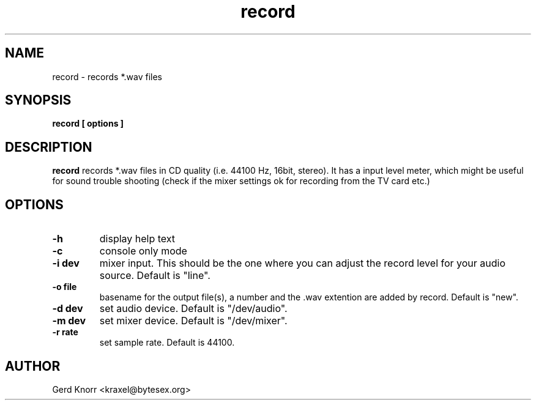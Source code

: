 .TH record 1 "(c) Gerd Knorr"
.SH NAME
record - records *.wav files
.SH SYNOPSIS
.B record [ options ]
.SH DESCRIPTION
.B record
records *.wav files in CD quality (i.e. 44100 Hz, 16bit, stereo).
It has a input level meter, which might be useful for sound trouble
shooting (check if the mixer settings ok for recording from the
TV card etc.)
.SH OPTIONS
.TP
.B -h
display help text
.TP
.B -c
console only mode
.TP
.B -i dev
mixer input.  This should be the one where you can
adjust the record level for your audio source.
Default is "line".
.TP
.B -o file
basename for the output file(s), a number and the .wav
extention are added by record.  Default is "new".
.TP
.B -d dev
set audio device.  Default is "/dev/audio".
.TP
.B -m dev
set mixer device.  Default is "/dev/mixer".
.TP
.B -r rate
set sample rate. Default is 44100.
.SH AUTHOR
Gerd Knorr <kraxel@bytesex.org>
